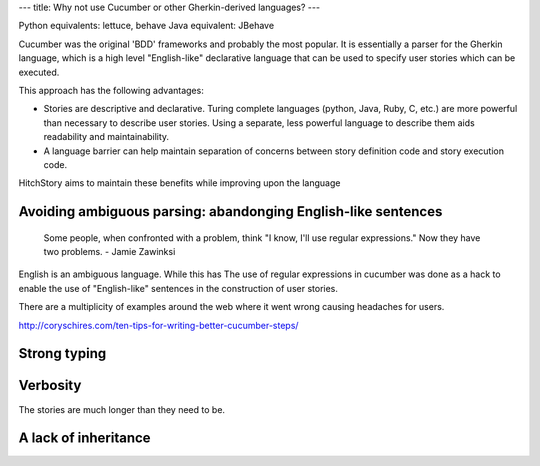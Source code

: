 ---
title: Why not use Cucumber or other Gherkin-derived languages?
---

Python equivalents: lettuce, behave
Java equivalent: JBehave

Cucumber was the original 'BDD' frameworks and probably the most popular. It is essentially
a parser for the Gherkin language, which is a high level "English-like" declarative language
that can be used to specify user stories which can be executed.

This approach has the following advantages:

* Stories are descriptive and declarative. Turing complete languages (python, Java, Ruby, C, etc.) are more powerful than necessary to describe user stories. Using a separate, less powerful language to describe them aids readability and maintainability.

* A language barrier can help maintain separation of concerns between story definition code and story execution code.

HitchStory aims to maintain these benefits while improving upon the language

Avoiding ambiguous parsing: abandonging English-like sentences
--------------------------------------------------------------

   Some people, when confronted with a problem, think "I know, I'll use regular expressions." Now they have two problems. - Jamie Zawinksi

English is an ambiguous language. While this has 
The use of regular expressions in cucumber was done as a hack to enable the use of
"English-like" sentences in the construction of user stories.

There are a multiplicity of examples around the web where it went wrong causing headaches
for users.

http://coryschires.com/ten-tips-for-writing-better-cucumber-steps/


Strong typing
-------------




Verbosity
---------

The stories are much longer than they need to be.


A lack of inheritance
---------------------

